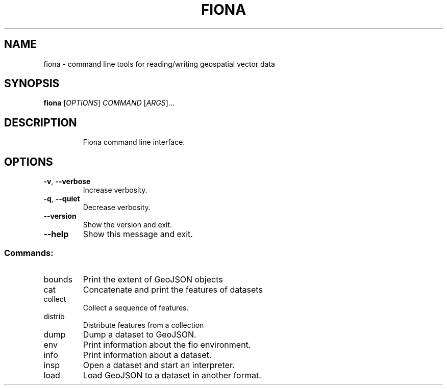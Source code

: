 .\" DO NOT MODIFY THIS FILE!  It was generated by help2man 1.47.2.
.TH FIONA "1" "September 2015" "fiona, version 1.6.2" "User Commands"
.SH NAME
fiona \- command line tools for reading/writing geospatial vector data
.SH SYNOPSIS
.B fiona
[\fI\,OPTIONS\/\fR] \fI\,COMMAND \/\fR[\fI\,ARGS\/\fR]...
.SH DESCRIPTION
.IP
Fiona command line interface.
.SH OPTIONS
.TP
\fB\-v\fR, \fB\-\-verbose\fR
Increase verbosity.
.TP
\fB\-q\fR, \fB\-\-quiet\fR
Decrease verbosity.
.TP
\fB\-\-version\fR
Show the version and exit.
.TP
\fB\-\-help\fR
Show this message and exit.
.SS "Commands:"
.TP
bounds
Print the extent of GeoJSON objects
.TP
cat
Concatenate and print the features of datasets
.TP
collect
Collect a sequence of features.
.TP
distrib
Distribute features from a collection
.TP
dump
Dump a dataset to GeoJSON.
.TP
env
Print information about the fio environment.
.TP
info
Print information about a dataset.
.TP
insp
Open a dataset and start an interpreter.
.TP
load
Load GeoJSON to a dataset in another format.
